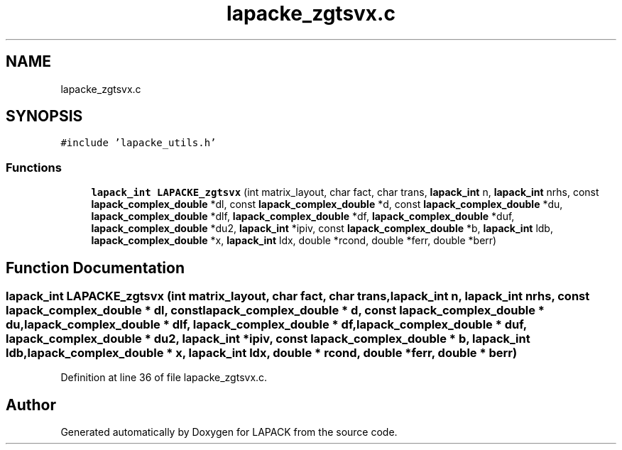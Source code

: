 .TH "lapacke_zgtsvx.c" 3 "Tue Nov 14 2017" "Version 3.8.0" "LAPACK" \" -*- nroff -*-
.ad l
.nh
.SH NAME
lapacke_zgtsvx.c
.SH SYNOPSIS
.br
.PP
\fC#include 'lapacke_utils\&.h'\fP
.br

.SS "Functions"

.in +1c
.ti -1c
.RI "\fBlapack_int\fP \fBLAPACKE_zgtsvx\fP (int matrix_layout, char fact, char trans, \fBlapack_int\fP n, \fBlapack_int\fP nrhs, const \fBlapack_complex_double\fP *dl, const \fBlapack_complex_double\fP *d, const \fBlapack_complex_double\fP *du, \fBlapack_complex_double\fP *dlf, \fBlapack_complex_double\fP *df, \fBlapack_complex_double\fP *duf, \fBlapack_complex_double\fP *du2, \fBlapack_int\fP *ipiv, const \fBlapack_complex_double\fP *b, \fBlapack_int\fP ldb, \fBlapack_complex_double\fP *x, \fBlapack_int\fP ldx, double *rcond, double *ferr, double *berr)"
.br
.in -1c
.SH "Function Documentation"
.PP 
.SS "\fBlapack_int\fP LAPACKE_zgtsvx (int matrix_layout, char fact, char trans, \fBlapack_int\fP n, \fBlapack_int\fP nrhs, const \fBlapack_complex_double\fP * dl, const \fBlapack_complex_double\fP * d, const \fBlapack_complex_double\fP * du, \fBlapack_complex_double\fP * dlf, \fBlapack_complex_double\fP * df, \fBlapack_complex_double\fP * duf, \fBlapack_complex_double\fP * du2, \fBlapack_int\fP * ipiv, const \fBlapack_complex_double\fP * b, \fBlapack_int\fP ldb, \fBlapack_complex_double\fP * x, \fBlapack_int\fP ldx, double * rcond, double * ferr, double * berr)"

.PP
Definition at line 36 of file lapacke_zgtsvx\&.c\&.
.SH "Author"
.PP 
Generated automatically by Doxygen for LAPACK from the source code\&.
